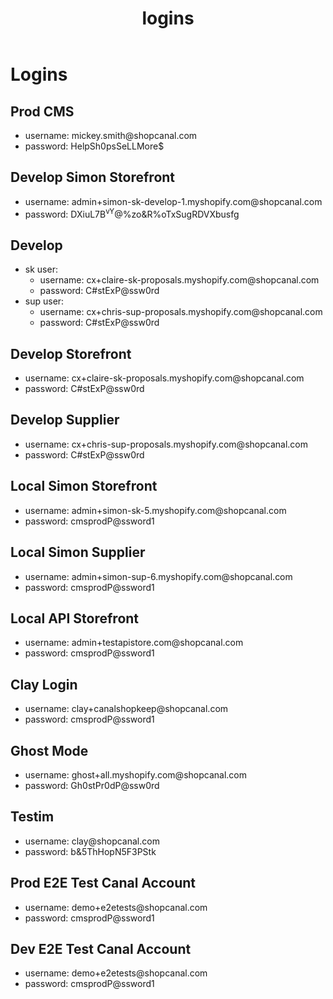 :PROPERTIES:
:ID:       77b26405-6e16-4dce-bb33-7921e48fdae4
:END:
#+title: logins
* Logins

** Prod CMS
 - username: mickey.smith@shopcanal.com
 - password: HelpSh0psSeLLMore$

** Develop Simon Storefront
 - username: admin+simon-sk-develop-1.myshopify.com@shopcanal.com
 - password: DXiuL7B^vY@%zo&R%oTxSugRDVXbusfg

** Develop
 - sk user:
   - username: cx+claire-sk-proposals.myshopify.com@shopcanal.com
   - password: C#stExP@ssw0rd
 - sup user:
   - username: cx+chris-sup-proposals.myshopify.com@shopcanal.com
   - password: C#stExP@ssw0rd

** Develop Storefront
 - username: cx+claire-sk-proposals.myshopify.com@shopcanal.com
 - password: C#stExP@ssw0rd

** Develop Supplier
 - username: cx+chris-sup-proposals.myshopify.com@shopcanal.com
 - password: C#stExP@ssw0rd

** Local Simon Storefront
 - username: admin+simon-sk-5.myshopify.com@shopcanal.com
 - password: cmsprodP@ssword1

** Local Simon Supplier
 - username: admin+simon-sup-6.myshopify.com@shopcanal.com
 - password: cmsprodP@ssword1

** Local API Storefront
 - username: admin+testapistore.com@shopcanal.com
 - password: cmsprodP@ssword1

** Clay Login
 - username: clay+canalshopkeep@shopcanal.com
 - password: cmsprodP@ssword1

** Ghost Mode
 - username: ghost+all.myshopify.com@shopcanal.com
 - password: Gh0stPr0dP@ssw0rd

** Testim
 - username: clay@shopcanal.com
 - password: b&5ThHopN5F3PStk

** Prod E2E Test Canal Account
 - username: demo+e2etests@shopcanal.com
 - password: cmsprodP@ssword1

** Dev E2E Test Canal Account
 - username: demo+e2etests@shopcanal.com
 - password: cmsprodP@ssword1
